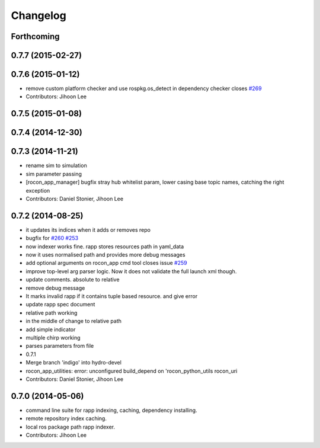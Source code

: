 Changelog
=========

Forthcoming
-----------

0.7.7 (2015-02-27)
------------------

0.7.6 (2015-01-12)
------------------
* remove custom platform checker and use rospkg.os_detect in dependency checker closes `#269 <https://github.com/robotics-in-concert/rocon_app_platform/issues/269>`_
* Contributors: Jihoon Lee

0.7.5 (2015-01-08)
------------------

0.7.4 (2014-12-30)
------------------

0.7.3 (2014-11-21)
------------------
* rename sim to simulation
* sim parameter passing
* [rocon_app_manager] bugfix stray hub whitelist param, lower casing base topic names, catching the right exception
* Contributors: Daniel Stonier, Jihoon Lee

0.7.2 (2014-08-25)
------------------
* it updates its indices when it adds or removes repo
* bugfix for `#260 <https://github.com/robotics-in-concert/rocon_app_platform/issues/260>`_ `#253 <https://github.com/robotics-in-concert/rocon_app_platform/issues/253>`_
* now indexer works fine. rapp stores resources path in yaml_data
* now it uses normalised path and provides more debug messages
* add optional arguments on rocon_app cmd tool closes issue `#259 <https://github.com/robotics-in-concert/rocon_app_platform/issues/259>`_
* improve top-level arg parser logic. Now it does not validate the full launch xml though.
* update comments. absolute to relative
* remove debug message
* It marks invalid rapp if it contains tuple based resource. and give error
* update rapp spec document
* relative path working
* in the middle of change to relative path
* add simple indicator
* multiple chirp working
* parses parameters from file
* 0.7.1
* Merge branch 'indigo' into hydro-devel
* rocon_app_utilities: error: unconfigured build_depend on 'rocon_python_utils rocon_uri
* Contributors: Daniel Stonier, Jihoon Lee

0.7.0 (2014-05-06)
------------------
* command line suite for rapp indexing, caching, dependency installing.
* remote repository index caching.
* local ros package path rapp indexer.
* Contributors: Jihoon Lee
